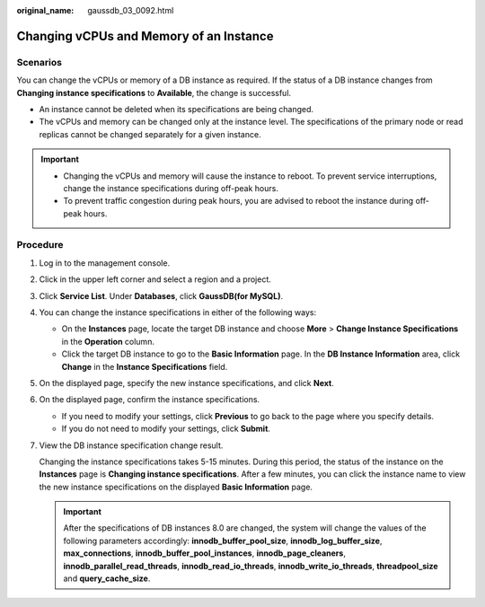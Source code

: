 :original_name: gaussdb_03_0092.html

.. _gaussdb_03_0092:

Changing vCPUs and Memory of an Instance
========================================

Scenarios
---------

You can change the vCPUs or memory of a DB instance as required. If the status of a DB instance changes from **Changing instance specifications** to **Available**, the change is successful.

-  An instance cannot be deleted when its specifications are being changed.
-  The vCPUs and memory can be changed only at the instance level. The specifications of the primary node or read replicas cannot be changed separately for a given instance.

.. important::

   -  Changing the vCPUs and memory will cause the instance to reboot. To prevent service interruptions, change the instance specifications during off-peak hours.
   -  To prevent traffic congestion during peak hours, you are advised to reboot the instance during off-peak hours.

Procedure
---------

#. Log in to the management console.

#. Click |image1| in the upper left corner and select a region and a project.

#. Click **Service List**. Under **Databases**, click **GaussDB(for MySQL)**.

#. You can change the instance specifications in either of the following ways:

   -  On the **Instances** page, locate the target DB instance and choose **More** > **Change Instance Specifications** in the **Operation** column.
   -  Click the target DB instance to go to the **Basic Information** page. In the **DB Instance Information** area, click **Change** in the **Instance Specifications** field.

#. On the displayed page, specify the new instance specifications, and click **Next**.

#. On the displayed page, confirm the instance specifications.

   -  If you need to modify your settings, click **Previous** to go back to the page where you specify details.
   -  If you do not need to modify your settings, click **Submit**.

#. View the DB instance specification change result.

   Changing the instance specifications takes 5-15 minutes. During this period, the status of the instance on the **Instances** page is **Changing instance specifications**. After a few minutes, you can click the instance name to view the new instance specifications on the displayed **Basic Information** page.

   .. important::

      After the specifications of DB instances 8.0 are changed, the system will change the values of the following parameters accordingly: **innodb_buffer_pool_size**, **innodb_log_buffer_size**, **max_connections**, **innodb_buffer_pool_instances**, **innodb_page_cleaners**, **innodb_parallel_read_threads**, **innodb_read_io_threads**, **innodb_write_io_threads**, **threadpool_size** and **query_cache_size**.

.. |image1| image:: /_static/images/en-us_image_0000001352219100.png
